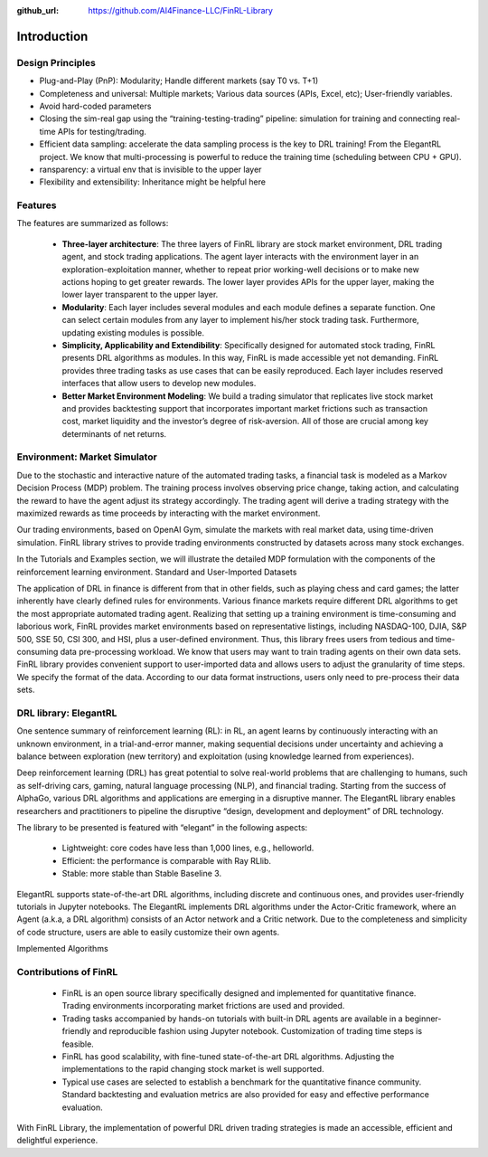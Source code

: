 :github_url: https://github.com/AI4Finance-LLC/FinRL-Library

Introduction
=======================

Design Principles
----------------------

- Plug-and-Play (PnP): Modularity; Handle different markets (say T0 vs. T+1)
- Completeness and universal: Multiple markets; Various data sources (APIs, Excel, etc); User-friendly variables.
- Avoid hard-coded parameters
- Closing the sim-real gap using the “training-testing-trading” pipeline: simulation for training and connecting real-time APIs for testing/trading.
- Efficient data sampling: accelerate the data sampling process is the key to DRL training! From the ElegantRL project. We know that multi-processing is powerful to reduce the training time (scheduling between CPU + GPU).
- ransparency: a virtual env that is invisible to the upper layer
- Flexibility and extensibility: Inheritance might be helpful here



Features
------------------------------------

The features are summarized as follows: 

    - **Three-layer architecture**: The three layers of FinRL library are stock market environment, DRL trading agent, and stock trading applications. The agent layer interacts with the environment layer in an exploration-exploitation manner, whether to repeat prior working-well decisions or to make new actions hoping to get greater rewards. The lower layer provides APIs for the upper layer, making the lower layer transparent to the upper layer.

    - **Modularity**: Each layer includes several modules and each module defines a separate function. One can select certain modules from any layer to implement his/her stock trading task. Furthermore, updating existing modules is possible.

    - **Simplicity, Applicability and Extendibility**: Specifically designed for automated stock trading, FinRL presents DRL algorithms as modules. In this way, FinRL is made accessible yet not demanding. FinRL provides three trading tasks as use cases that can be easily reproduced. Each layer includes reserved interfaces that allow users to develop new modules.

    - **Better Market Environment Modeling**: We build a trading simulator that replicates live stock market and provides backtesting support that incorporates important market frictions such as transaction cost, market liquidity and the investor’s degree of risk-aversion. All of those are crucial among key determinants of net returns.

.. image:: ../image/FinRL-Architecture.png



Environment: Market Simulator
------------------------------------

Due to the stochastic and interactive nature of the automated trading tasks, a financial task is modeled as a Markov Decision Process (MDP) problem. The training process involves observing price change, taking action, and calculating the reward to have the agent adjust its strategy accordingly. The trading agent will derive a trading strategy with the maximized rewards as time proceeds by interacting with the market environment. 

Our trading environments, based on OpenAI Gym, simulate the markets with real market data, using time-driven simulation. FinRL library strives to provide trading environments constructed by datasets across many stock exchanges. 

In the Tutorials and Examples section, we will illustrate the detailed MDP formulation with the components of the reinforcement learning environment.
Standard and User-Imported Datasets 

The application of DRL in finance is different from that in other fields, such as playing chess and card games; the latter inherently have clearly defined rules for environments. Various finance markets require different DRL algorithms to get the most appropriate automated trading agent. Realizing that setting up a training environment is time-consuming and laborious work, FinRL provides market environments based on representative listings, including NASDAQ-100, DJIA, S&P 500, SSE 50, CSI 300, and HSI, plus a user-defined environment. Thus, this library frees users from tedious and time-consuming data pre-processing workload. 
We know that users may want to train trading agents on their own data sets. FinRL library provides convenient support to user-imported data and allows users to adjust the granularity of time steps. We specify the format of the data. According to our data format instructions, users only need to pre-process their data sets.


DRL library: ElegantRL
------------------------------------

One sentence summary of reinforcement learning (RL): in RL, an agent learns by continuously interacting with an unknown environment, in a trial-and-error manner, making sequential decisions under uncertainty and achieving a balance between exploration (new territory) and exploitation (using knowledge learned from experiences).

Deep reinforcement learning (DRL) has great potential to solve real-world problems that are challenging to humans, such as self-driving cars, gaming, natural language processing (NLP), and financial trading. Starting from the success of AlphaGo, various DRL algorithms and applications are emerging in a disruptive manner. The ElegantRL library enables researchers and practitioners to pipeline the disruptive “design, development and deployment” of DRL technology.

The library to be presented is featured with “elegant” in the following aspects:

    - Lightweight: core codes have less than 1,000 lines, e.g., helloworld.
    - Efficient: the performance is comparable with Ray RLlib.
    - Stable: more stable than Stable Baseline 3.

ElegantRL supports state-of-the-art DRL algorithms, including discrete and continuous ones, and provides user-friendly tutorials in Jupyter notebooks. The ElegantRL implements DRL algorithms under the Actor-Critic framework, where an Agent (a.k.a, a DRL algorithm) consists of an Actor network and a Critic network. Due to the completeness and simplicity of code structure, users are able to easily customize their own agents.


Implemented Algorithms

.. image:: ../image/alg_compare.png


Contributions of FinRL
------------------------------------

    - FinRL is an open source library specifically designed and implemented for quantitative finance. Trading environments incorporating market frictions are used and provided. 
    - Trading tasks accompanied by hands-on tutorials with built-in DRL agents are available in a beginner-friendly and reproducible fashion using Jupyter notebook. Customization of trading time steps is feasible.
    - FinRL has good scalability, with fine-tuned state-of-the-art DRL algorithms. Adjusting the implementations to the rapid changing stock market is well supported. 
    - Typical use cases are selected to establish a benchmark for the quantitative finance community. Standard backtesting and evaluation metrics are also provided for easy and effective performance evaluation. 

With FinRL Library, the implementation of powerful DRL driven trading strategies is made an accessible, efficient and delightful experience.

